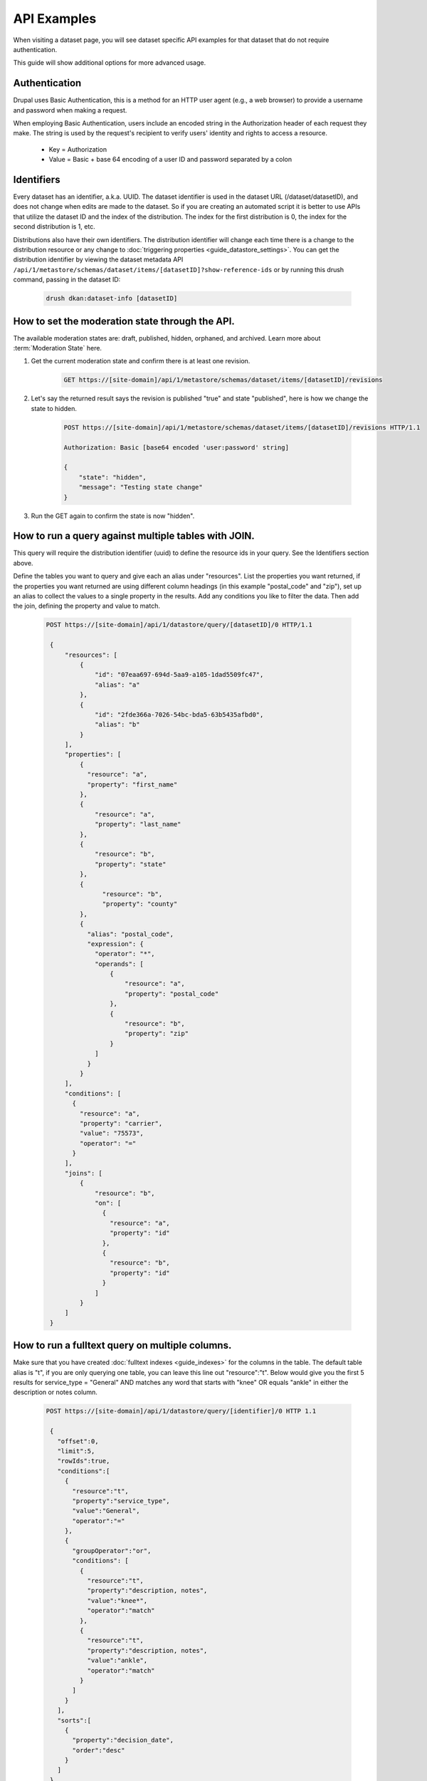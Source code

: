 API Examples
=============

When visiting a dataset page, you will see dataset specific API examples
for that dataset that do not require authentication.

This guide will show additional options for more advanced usage.

Authentication
--------------

Drupal uses Basic Authentication, this is a method for an HTTP user agent (e.g., a web browser)
to provide a username and password when making a request.

When employing Basic Authentication, users include an encoded string in the Authorization
header of each request they make. The string is used by the request's recipient to verify
users' identity and rights to access a resource.

  -  Key = Authorization
  -  Value = Basic + base 64 encoding of a user ID and password separated by a colon

Identifiers
-----------

Every dataset has an identifier, a.k.a. UUID. The dataset identifier is used in the dataset URL (/dataset/datasetID),
and does not change when edits are made to the dataset. So if you are creating an automated
script it is better to use APIs that utilize the dataset ID and the index of the distribution.
The index for the first distribution is 0, the index for the second distribution is 1, etc.

Distributions also have their own identifiers. The distribution identifier will
change each time there is a change to the distribution resource or any change to
:doc:`triggering properties <guide_datastore_settings>`. You can get the distribution identifier by viewing
the dataset metadata API ``/api/1/metastore/schemas/dataset/items/[datasetID]?show-reference-ids``
or by running this drush command, passing in the dataset ID:

    .. code-block::

      drush dkan:dataset-info [datasetID]


How to set the moderation state through the API.
------------------------------------------------

The available moderation states are: draft, published, hidden, orphaned, and archived.
Learn more about :term:`Moderation State` here.

1. Get the current moderation state and confirm there is at least one revision.


    .. code-block::

      GET https://[site-domain]/api/1/metastore/schemas/dataset/items/[datasetID]/revisions


2. Let's say the returned result says the revision is published "true" and state "published", here is how we change the state to hidden.

    .. code-block::

       POST https://[site-domain]/api/1/metastore/schemas/dataset/items/[datasetID]/revisions HTTP/1.1

       Authorization: Basic [base64 encoded 'user:password' string]

       {
           "state": "hidden",
           "message": "Testing state change"
       }


3. Run the GET again to confirm the state is now "hidden".


How to run a query against multiple tables with JOIN.
-------------------------------------------------------

This query will require the distribution identifier (uuid) to define the resource ids
in your query. See the Identifiers section above.

Define the tables you want to query and give each an alias under "resources".
List the properties you want returned, if the properties you want returned are
using different column headings (in this example "postal_code" and "zip"),
set up an alias to collect the values to a single property in the results.
Add any conditions you like to filter the data. Then add the join, defining
the property and value to match.

    .. code-block::

      POST https://[site-domain]/api/1/datastore/query/[datasetID]/0 HTTP/1.1

       {
           "resources": [
               {
                   "id": "07eaa697-694d-5aa9-a105-1dad5509fc47",
                   "alias": "a"
               },
               {
                   "id": "2fde366a-7026-54bc-bda5-63b5435afbd0",
                   "alias": "b"
               }
           ],
           "properties": [
               {
                 "resource": "a",
                 "property": "first_name"
               },
               {
                   "resource": "a",
                   "property": "last_name"
               },
               {
                   "resource": "b",
                   "property": "state"
               },
               {
                     "resource": "b",
                     "property": "county"
               },
               {
                 "alias": "postal_code",
                 "expression": {
                   "operator": "*",
                   "operands": [
                       {
                           "resource": "a",
                           "property": "postal_code"
                       },
                       {
                           "resource": "b",
                           "property": "zip"
                       }
                   ]
                 }
               }
           ],
           "conditions": [
             {
               "resource": "a",
               "property": "carrier",
               "value": "75573",
               "operator": "="
             }
           ],
           "joins": [
               {
                   "resource": "b",
                   "on": [
                     {
                       "resource": "a",
                       "property": "id"
                     },
                     {
                       "resource": "b",
                       "property": "id"
                     }
                   ]
               }
           ]
       }

How to run a fulltext query on multiple columns.
------------------------------------------------

Make sure that you have created :doc:`fulltext indexes <guide_indexes>` for the columns in the table.
The default table alias is "t", if you are only querying one table, you can
leave this line out "resource":"t".
Below would give you the first 5 results for service_type = "General" AND
matches any word that starts with "knee" OR equals "ankle" in either the
description or notes column.

    .. code-block::

      POST https://[site-domain]/api/1/datastore/query/[identifier]/0 HTTP 1.1

       {
         "offset":0,
         "limit":5,
         "rowIds":true,
         "conditions":[
           {
             "resource":"t",
             "property":"service_type",
             "value":"General",
             "operator":"="
           },
           {
             "groupOperator":"or",
             "conditions": [
               {
                 "resource":"t",
                 "property":"description, notes",
                 "value":"knee*",
                 "operator":"match"
               },
               {
                 "resource":"t",
                 "property":"description, notes",
                 "value":"ankle",
                 "operator":"match"
               }
             ]
           }
         ],
         "sorts":[
           {
             "property":"decision_date",
             "order":"desc"
           }
         ]
       }

